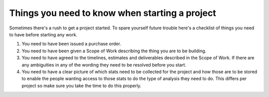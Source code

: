 Things you need to know when starting a project
===============================================

Sometimes there's a rush to get a project started. To spare yourself
future trouble here's a checklist of things you need to have before
starting any work.

1. You need to have been issued a purchase order.
2. You need to have been given a Scope of Work describing the thing you
   are to be building.
3. You need to have agreed to the timelines, estimates and deliverables
   described in the Scope of Work. If there are any ambiguities in any of
   the wording they need to be resolved before you start.
4. You need to have a clear picture of which stats need to be collected
   for the project and how those are to be stored to enable the people
   wanting access to those stats to do the type of analysis they need to do.
   This differs per project so make sure you take the time to do this properly.
